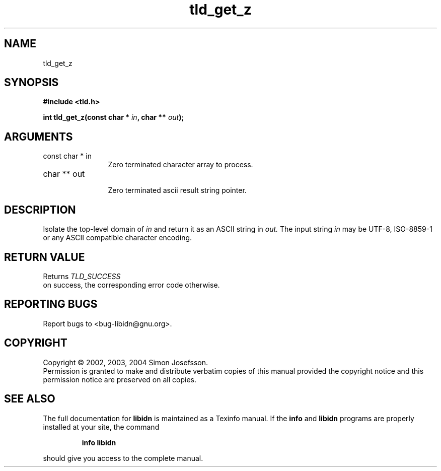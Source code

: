 .TH "tld_get_z" 3 "0.5.2" "libidn" "libidn"
.SH NAME
tld_get_z
.SH SYNOPSIS
.B #include <tld.h>
.sp
.BI "int tld_get_z(const char * " in ", char ** " out ");"
.SH ARGUMENTS
.IP "const char * in" 12
 Zero terminated character array to process.
.IP "char ** out" 12
 Zero terminated ascii result string pointer.
.SH "DESCRIPTION"
Isolate the top-level domain of 
.I "in "
and return it as an ASCII
string in 
.I "out.  "
The input string 
.I "in "
may be UTF-8, ISO-8859-1 or
any ASCII compatible character encoding.
.SH "RETURN VALUE"
 Returns 
.I "TLD_SUCCESS"
 on success, the corresponding
error code otherwise.
.SH "REPORTING BUGS"
Report bugs to <bug-libidn@gnu.org>.
.SH COPYRIGHT
Copyright \(co 2002, 2003, 2004 Simon Josefsson.
.br
Permission is granted to make and distribute verbatim copies of this
manual provided the copyright notice and this permission notice are
preserved on all copies.
.SH "SEE ALSO"
The full documentation for
.B libidn
is maintained as a Texinfo manual.  If the
.B info
and
.B libidn
programs are properly installed at your site, the command
.IP
.B info libidn
.PP
should give you access to the complete manual.
